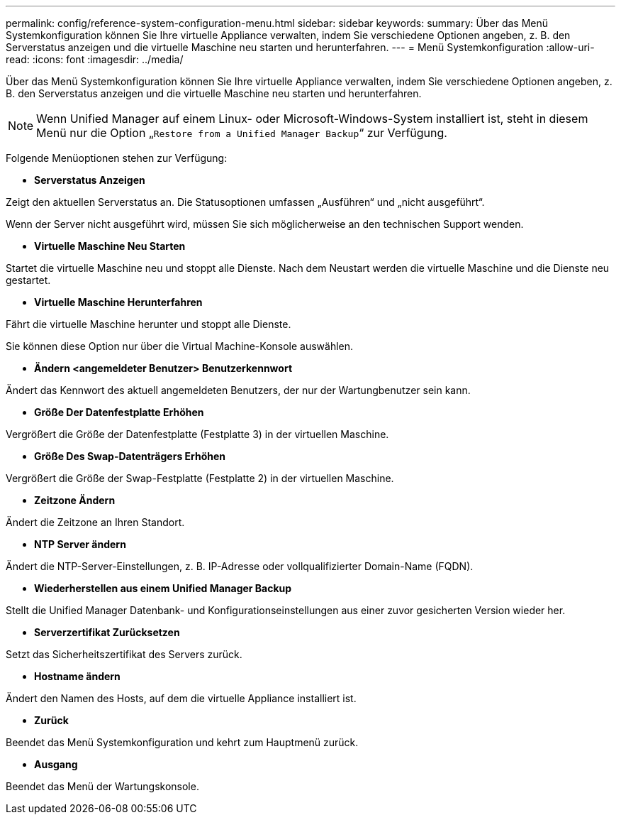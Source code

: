 ---
permalink: config/reference-system-configuration-menu.html 
sidebar: sidebar 
keywords:  
summary: Über das Menü Systemkonfiguration können Sie Ihre virtuelle Appliance verwalten, indem Sie verschiedene Optionen angeben, z. B. den Serverstatus anzeigen und die virtuelle Maschine neu starten und herunterfahren. 
---
= Menü Systemkonfiguration
:allow-uri-read: 
:icons: font
:imagesdir: ../media/


[role="lead"]
Über das Menü Systemkonfiguration können Sie Ihre virtuelle Appliance verwalten, indem Sie verschiedene Optionen angeben, z. B. den Serverstatus anzeigen und die virtuelle Maschine neu starten und herunterfahren.

[NOTE]
====
Wenn Unified Manager auf einem Linux- oder Microsoft-Windows-System installiert ist, steht in diesem Menü nur die Option „`Restore from a Unified Manager Backup`“ zur Verfügung.

====
Folgende Menüoptionen stehen zur Verfügung:

* *Serverstatus Anzeigen*


Zeigt den aktuellen Serverstatus an. Die Statusoptionen umfassen „Ausführen“ und „nicht ausgeführt“.

Wenn der Server nicht ausgeführt wird, müssen Sie sich möglicherweise an den technischen Support wenden.

* *Virtuelle Maschine Neu Starten*


Startet die virtuelle Maschine neu und stoppt alle Dienste. Nach dem Neustart werden die virtuelle Maschine und die Dienste neu gestartet.

* *Virtuelle Maschine Herunterfahren*


Fährt die virtuelle Maschine herunter und stoppt alle Dienste.

Sie können diese Option nur über die Virtual Machine-Konsole auswählen.

* *Ändern <angemeldeter Benutzer> Benutzerkennwort*


Ändert das Kennwort des aktuell angemeldeten Benutzers, der nur der Wartungbenutzer sein kann.

* *Größe Der Datenfestplatte Erhöhen*


Vergrößert die Größe der Datenfestplatte (Festplatte 3) in der virtuellen Maschine.

* *Größe Des Swap-Datenträgers Erhöhen*


Vergrößert die Größe der Swap-Festplatte (Festplatte 2) in der virtuellen Maschine.

* *Zeitzone Ändern*


Ändert die Zeitzone an Ihren Standort.

* *NTP Server ändern*


Ändert die NTP-Server-Einstellungen, z. B. IP-Adresse oder vollqualifizierter Domain-Name (FQDN).

* *Wiederherstellen aus einem Unified Manager Backup*


Stellt die Unified Manager Datenbank- und Konfigurationseinstellungen aus einer zuvor gesicherten Version wieder her.

* *Serverzertifikat Zurücksetzen*


Setzt das Sicherheitszertifikat des Servers zurück.

* *Hostname ändern*


Ändert den Namen des Hosts, auf dem die virtuelle Appliance installiert ist.

* *Zurück*


Beendet das Menü Systemkonfiguration und kehrt zum Hauptmenü zurück.

* *Ausgang*


Beendet das Menü der Wartungskonsole.
